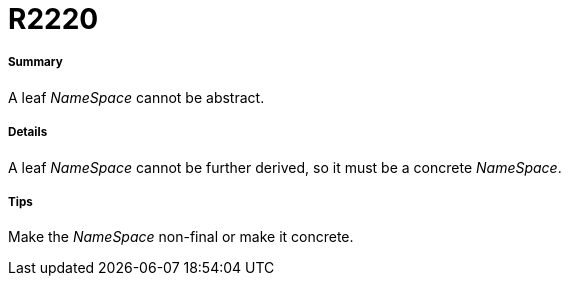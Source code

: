 // Disable all captions for figures.
:!figure-caption:
// Path to the stylesheet files
:stylesdir: .

[[R2220]]

[[r2220]]
= R2220

[[Summary]]

[[summary]]
===== Summary

A leaf _NameSpace_ cannot be abstract.

[[Details]]

[[details]]
===== Details

A leaf _NameSpace_ cannot be further derived, so it must be a concrete _NameSpace_.

[[Tips]]

[[tips]]
===== Tips

Make the _NameSpace_ non-final or make it concrete.


